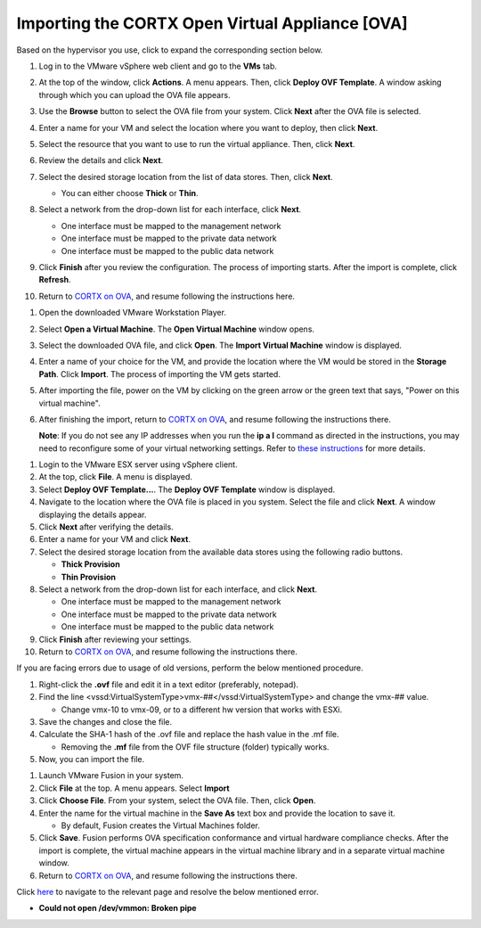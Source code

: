 ==================
Importing the CORTX Open Virtual Appliance [OVA]
==================

Based on the hypervisor you use, click to expand the corresponding section below.

.. raw:: html

    <details>
   <summary><a>VMware vSphere</a></summary>

#. Log in to the VMware vSphere web client and go to the **VMs** tab. 

#. At the top of the window, click **Actions**. A menu appears. Then, click **Deploy OVF Template**. A window asking through which you can upload the OVA file appears.

#. Use the **Browse** button to select the OVA file from your system. Click **Next** after the OVA file is selected.

   .. image:: images/vSphere50.PNG

#. Enter a name for your VM and select the location where you want to deploy, then click **Next**.

   .. image:: images/vSphere77.PNG

#. Select the resource that you want to use to run the virtual appliance. Then, click **Next**.

   .. image:: images/vSphere13.PNG

#. Review the details and click **Next**.

   .. image:: images/vSphere12.PNG

#. Select the desired storage location from the list of data stores. Then, click **Next**.

   - You can either choose **Thick** or **Thin**.
   
 
   .. image:: images/vSphere100.PNG

#. Select a network from the drop-down list for each interface, click **Next**.

   - One interface must be mapped to the management network

   - One interface must be mapped to the private data network

   - One interface must be mapped to the public data network
   
 
   .. image:: images/vSphere150.PNG

#. Click **Finish** after you review the configuration. The process of importing starts. After the import is complete, click **Refresh**.

#. Return to `CORTX on OVA <CORTX_on_Open_Virtual_Appliance.rst>`_, and resume following the instructions here.

  
.. raw:: html
   
   </details>


.. raw:: html


    <details>
   <summary><a>VMware Workstation</a></summary>

#. Open the downloaded VMware Workstation Player.

#. Select **Open a Virtual Machine**. The **Open Virtual Machine** window opens.  

   .. image:: images/WS1.PNG

#. Select the downloaded OVA file, and click **Open**. The **Import Virtual Machine** window is displayed.

   .. image:: images/WS2.PNG

#. Enter a name of your choice for the VM, and provide the location where the VM would be stored in the **Storage Path**. Click **Import**. The process of importing the VM gets started.

   .. image:: images/WS3.PNG

#. After importing the file, power on the VM by clicking on the green arrow or the green text that says, "Power on this virtual machine".

   .. image:: images/power_on_vmw.png

#. After finishing the import, return to `CORTX on OVA <CORTX_on_Open_Virtual_Appliance.rst>`_, and resume following the instructions there.

   **Note**: If you do not see any IP addresses when you run the **ip a l** command as directed in the instructions, you may need to reconfigure some of your virtual networking settings.  Refer to `these instructions <troubleshoot_virtual_network.rst>`_ for more details.

.. raw:: html
   
   </details>
   

.. raw:: html


    <details>
   <summary><a>VMware ESX Server</a></summary>

#. Login to the VMware ESX server using vSphere client. 

#. At the top, click **File**. A menu is displayed.

#. Select **Deploy OVF Template...**. The **Deploy OVF Template** window is displayed. 

#. Navigate to the location where the OVA file is placed in you system. Select the file and click **Next**. A window displaying the details appear.

#. Click **Next** after verifying the details.

#. Enter a name for your VM and click **Next**.

#. Select the desired storage location from the available data stores using the following radio buttons.

   - **Thick Provision**
 
   - **Thin Provision**
 
#. Select a network from the drop-down list for each interface, and click **Next**.

   - One interface must be mapped to the management network

   - One interface must be mapped to the private data network

   - One interface must be mapped to the public data network
 
#.  Click **Finish** after reviewing your settings.
 
#. Return to `CORTX on OVA <CORTX_on_Open_Virtual_Appliance.rst>`_, and resume following the instructions there.

If you are facing errors due to usage of old versions, perform the below mentioned procedure.

#. Right-click the **.ovf** file and edit it in a text editor (preferably, notepad).

#. Find the line <vssd:VirtualSystemType>vmx-##</vssd:VirtualSystemType> and change the vmx-## value.

   - Change vmx-10 to vmx-09, or to a different hw version that works with ESXi.
   
#. Save the changes and close the file.

#. Calculate the SHA-1 hash of the .ovf file and replace the hash value in the .mf file.

   - Removing the **.mf** file from the OVF file structure (folder) typically works.

#. Now, you can import the file.

.. raw:: html
   
   </details>


.. raw:: html

    <details>
   <summary><a>VMware Fusion</a></summary>

#. Launch VMware Fusion in your system.

#. Click **File** at the top. A menu appears. Select **Import**

#. Click **Choose File**. From your system, select the OVA file. Then, click **Open**.

#. Enter the name for the virtual machine in the **Save As** text box and provide the location to save it.

   - By default, Fusion creates the Virtual Machines folder.

#. Click **Save**. Fusion performs OVA specification conformance and virtual hardware compliance checks. After the import is complete, the virtual machine appears in the virtual machine library and in a separate virtual machine window.

#. Return to `CORTX on OVA <CORTX_on_Open_Virtual_Appliance.rst>`_, and resume following the instructions there.

Click `here <https://kb.vmware.com/s/article/80467>`_ to navigate to the relevant page and resolve the below mentioned error.

- **Could not open /dev/vmmon: Broken pipe**

.. raw:: html
   
   </details>


